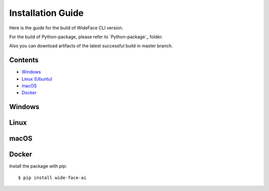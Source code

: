 Installation Guide
##################

Here is the guide for the build of WideFace CLI version.

For the build of Python-package, please refer to `Python-package`_ folder.

Also you can download artifacts of the latest successful build in master branch.

Contents
********

-  `Windows <#windows>`__

-  `Linux (Ubuntu) <#linux>`__

-  `macOS <#macos>`__

-  `Docker <#docker>`__

Windows
*******

Linux
*****

macOS
*****

Docker
******

Install the package with pip::

    $ pip install wide-face-ai
